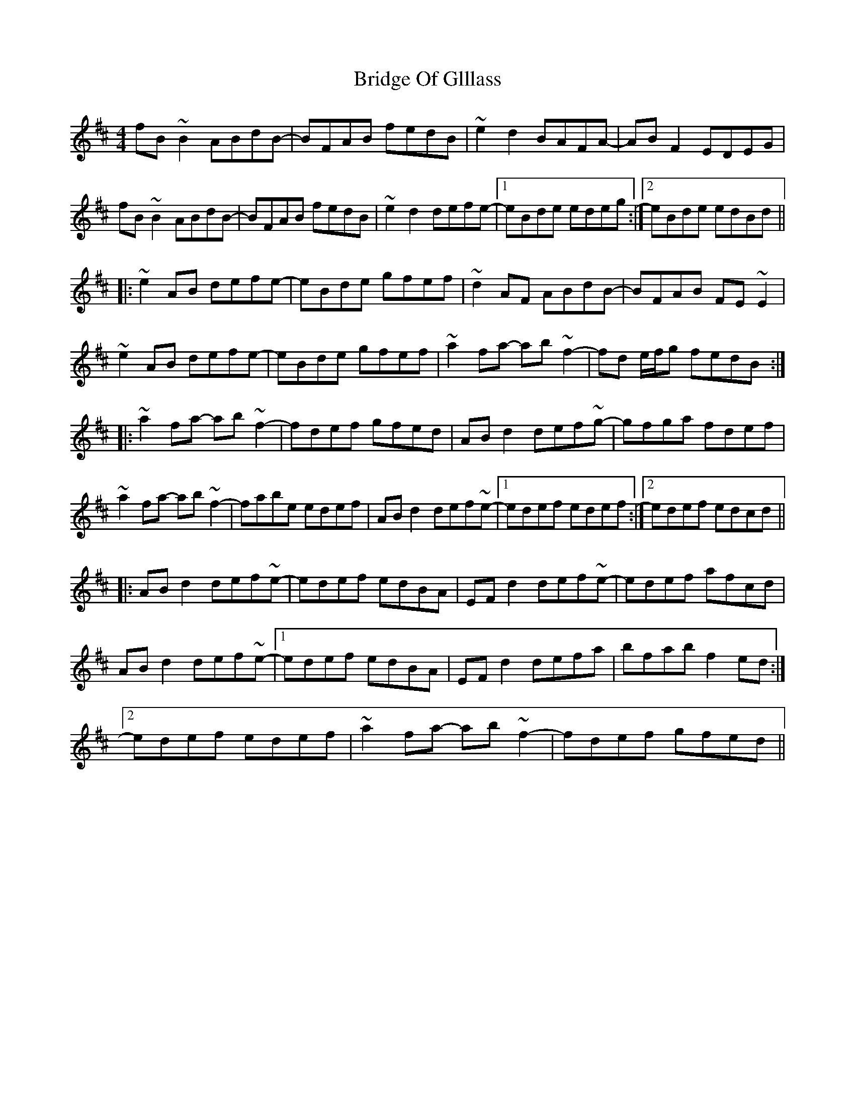 X: 5109
T: Bridge Of Glllass
R: reel
M: 4/4
K: Dmajor
fB~B2 ABdB-|BFAB fedB|~e2d2 BAFA-|ABF2 EDEG|
fB~B2 ABdB-|BFAB fedB|~e2d2 defe-|1 eBde edeg:|2 eBde edBd||
|:~e2AB defe-|eBde gfef|~d2AF ABdB-|BFAB FE~E2|
~e2AB defe-|eBde gfef|~a2fa- ab~f2-|fd e/f/g fedB:|
|:~a2fa- ab~f2-|fdef gfed|ABd2 def~g-|gfga fdef|
~a2fa- ab~f2-|fabe edef|ABd2 def~e-|1 edef edef:|2 edef edcd||
|:ABd2 def~e-|edef edBA|EFd2 def~e-|edef afcd|
ABd2 def~e-|1 edef edBA|EFd2 defa|bfab f2ed:|
[2 edef edef|~a2fa- ab~f2-|fdef gfed||

